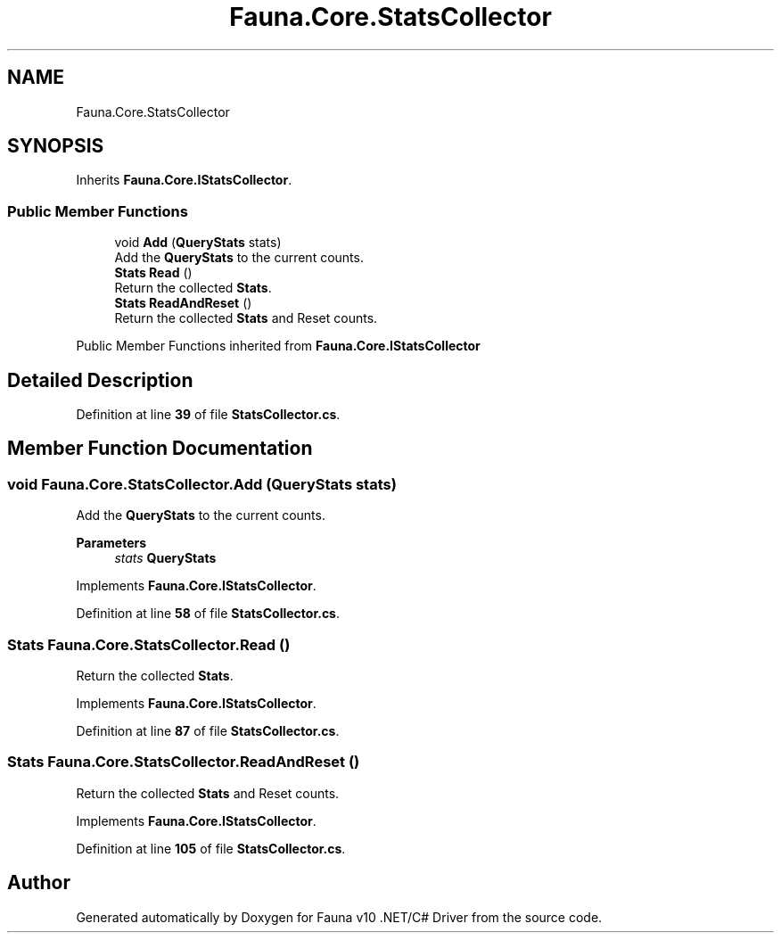.TH "Fauna.Core.StatsCollector" 3 "Version 0.3.0-beta" "Fauna v10 .NET/C# Driver" \" -*- nroff -*-
.ad l
.nh
.SH NAME
Fauna.Core.StatsCollector
.SH SYNOPSIS
.br
.PP
.PP
Inherits \fBFauna\&.Core\&.IStatsCollector\fP\&.
.SS "Public Member Functions"

.in +1c
.ti -1c
.RI "void \fBAdd\fP (\fBQueryStats\fP stats)"
.br
.RI "Add the \fBQueryStats\fP to the current counts\&. "
.ti -1c
.RI "\fBStats\fP \fBRead\fP ()"
.br
.RI "Return the collected \fBStats\fP\&. "
.ti -1c
.RI "\fBStats\fP \fBReadAndReset\fP ()"
.br
.RI "Return the collected \fBStats\fP and Reset counts\&. "
.in -1c

Public Member Functions inherited from \fBFauna\&.Core\&.IStatsCollector\fP
.SH "Detailed Description"
.PP 
Definition at line \fB39\fP of file \fBStatsCollector\&.cs\fP\&.
.SH "Member Function Documentation"
.PP 
.SS "void Fauna\&.Core\&.StatsCollector\&.Add (\fBQueryStats\fP stats)"

.PP
Add the \fBQueryStats\fP to the current counts\&. 
.PP
\fBParameters\fP
.RS 4
\fIstats\fP \fBQueryStats\fP
.RE
.PP

.PP
Implements \fBFauna\&.Core\&.IStatsCollector\fP\&.
.PP
Definition at line \fB58\fP of file \fBStatsCollector\&.cs\fP\&.
.SS "\fBStats\fP Fauna\&.Core\&.StatsCollector\&.Read ()"

.PP
Return the collected \fBStats\fP\&. 
.PP
Implements \fBFauna\&.Core\&.IStatsCollector\fP\&.
.PP
Definition at line \fB87\fP of file \fBStatsCollector\&.cs\fP\&.
.SS "\fBStats\fP Fauna\&.Core\&.StatsCollector\&.ReadAndReset ()"

.PP
Return the collected \fBStats\fP and Reset counts\&. 
.PP
Implements \fBFauna\&.Core\&.IStatsCollector\fP\&.
.PP
Definition at line \fB105\fP of file \fBStatsCollector\&.cs\fP\&.

.SH "Author"
.PP 
Generated automatically by Doxygen for Fauna v10 \&.NET/C# Driver from the source code\&.
